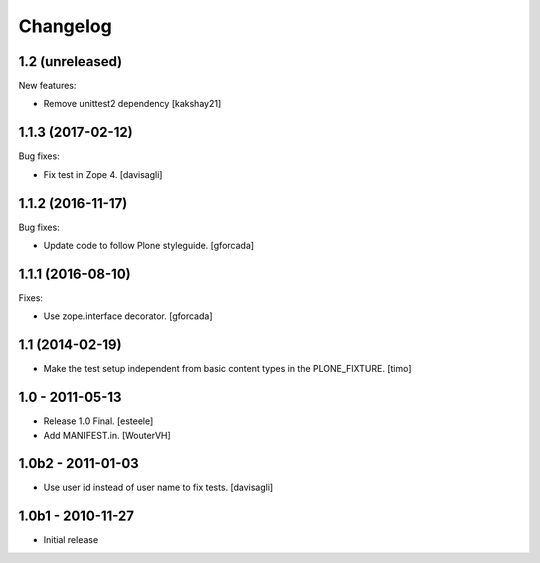 Changelog
=========

1.2 (unreleased)
----------------

New features:

- Remove unittest2 dependency
  [kakshay21]


1.1.3 (2017-02-12)
------------------

Bug fixes:

- Fix test in Zope 4.
  [davisagli]


1.1.2 (2016-11-17)
------------------

Bug fixes:

- Update code to follow Plone styleguide.
  [gforcada]


1.1.1 (2016-08-10)
------------------

Fixes:

- Use zope.interface decorator.
  [gforcada]


1.1 (2014-02-19)
----------------

- Make the test setup independent from basic content types in the
  PLONE_FIXTURE.
  [timo]


1.0 - 2011-05-13
-----------------
- Release 1.0 Final.
  [esteele]

- Add MANIFEST.in.
  [WouterVH]


1.0b2 - 2011-01-03
------------------
- Use user id instead of user name to fix tests.
  [davisagli]


1.0b1 - 2010-11-27
------------------

- Initial release
